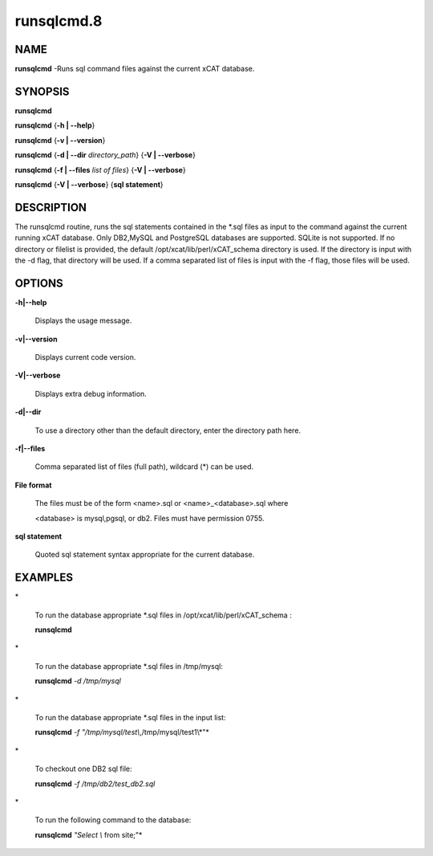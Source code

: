 
###########
runsqlcmd.8
###########

.. highlight:: perl


****
NAME
****


\ **runsqlcmd**\  -Runs sql command files against the current xCAT database.


********
SYNOPSIS
********


\ **runsqlcmd**\ 

\ **runsqlcmd**\  {\ **-h | -**\ **-help**\ }

\ **runsqlcmd**\  {\ **-v | -**\ **-version**\ }

\ **runsqlcmd**\  {\ **-d | -**\ **-dir**\  \ *directory_path*\ } {\ **-V | -**\ **-verbose**\ }

\ **runsqlcmd**\  {\ **-f | -**\ **-files**\  \ *list of files*\ } {\ **-V | -**\ **-verbose**\ }

\ **runsqlcmd**\  {\ **-V | -**\ **-verbose**\ } {\ **sql statement**\ }


***********
DESCRIPTION
***********


The runsqlcmd routine,  runs the sql statements contained in the \*.sql files as input to the command against the current running xCAT database. Only DB2,MySQL and PostgreSQL databases are supported.  SQLite is not supported.  
If no directory or filelist is provided,  the default /opt/xcat/lib/perl/xCAT_schema directory is used.
If the directory is input with the -d flag,  that directory will be used.
If a comma separated list of files is input with the -f flag, those files will be used.


*******
OPTIONS
*******



\ **-h|-**\ **-help**\ 
 
 Displays the usage message.
 


\ **-v|-**\ **-version**\ 
 
 Displays current code version.
 


\ **-V|-**\ **-verbose**\ 
 
 Displays extra debug information.
 


\ **-d|-**\ **-dir**\ 
 
 To use a directory other than the default directory,  enter the directory path here.
 


\ **-f|-**\ **-files**\ 
 
 Comma separated list of files (full path), wildcard (\*) can be used.
 


\ **File format**\ 
 
 The files must be of the form <name>.sql or <name>_<database>.sql  where
 
 <database>  is mysql,pgsql, or db2. Files must have permission 0755.
 


\ **sql statement**\ 
 
 Quoted sql statement syntax appropriate for the current database.
 



********
EXAMPLES
********



\*
 
 To run the database appropriate \*.sql files in /opt/xcat/lib/perl/xCAT_schema :
 
 \ **runsqlcmd**\ 
 


\*
 
 To run the database appropriate \*.sql files in /tmp/mysql:
 
 \ **runsqlcmd**\  \ *-d*\  \ */tmp/mysql*\ 
 


\*
 
 To run the database appropriate \*.sql files in the input list:
 
 \ **runsqlcmd**\  \ *-f*\  \ *"/tmp/mysql/test\\*,/tmp/mysql/test1\\*"*\ 
 


\*
 
 To checkout one DB2 sql file:
 
 \ **runsqlcmd**\  \ *-f*\  \ */tmp/db2/test_db2.sql*\ 
 


\*
 
 To run the following command to the database:
 
 \ **runsqlcmd**\  \ *"Select \\* from site;"*\ 
 


